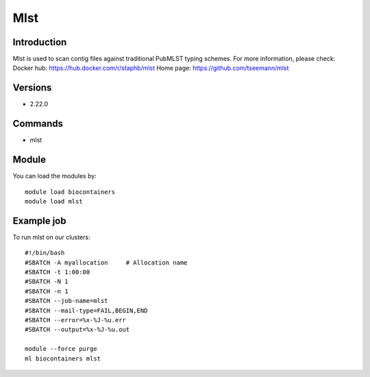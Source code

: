 .. _backbone-label:

Mlst
==============================

Introduction
~~~~~~~~
Mlst is used to scan contig files against traditional PubMLST typing schemes.
For more information, please check:
Docker hub: https://hub.docker.com/r/staphb/mlst 
Home page: https://github.com/tseemann/mlst

Versions
~~~~~~~~
- 2.22.0

Commands
~~~~~~~
- mlst

Module
~~~~~~~~
You can load the modules by::

    module load biocontainers
    module load mlst

Example job
~~~~~
To run mlst on our clusters::

    #!/bin/bash
    #SBATCH -A myallocation     # Allocation name
    #SBATCH -t 1:00:00
    #SBATCH -N 1
    #SBATCH -n 1
    #SBATCH --job-name=mlst
    #SBATCH --mail-type=FAIL,BEGIN,END
    #SBATCH --error=%x-%J-%u.err
    #SBATCH --output=%x-%J-%u.out

    module --force purge
    ml biocontainers mlst

